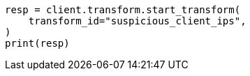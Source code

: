 // This file is autogenerated, DO NOT EDIT
// transform/examples.asciidoc:286

[source, python]
----
resp = client.transform.start_transform(
    transform_id="suspicious_client_ips",
)
print(resp)
----
